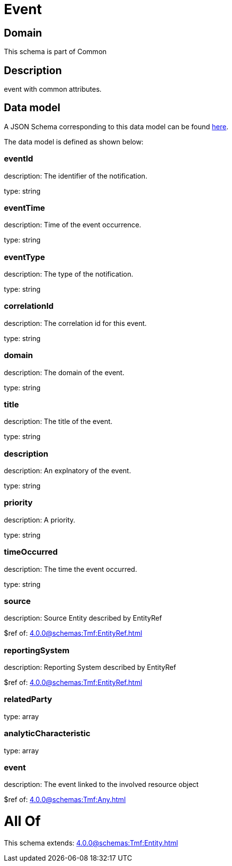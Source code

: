 = Event

[#domain]
== Domain

This schema is part of Common

[#description]
== Description

event with common attributes.


[#data_model]
== Data model

A JSON Schema corresponding to this data model can be found https://tmforum.org[here].

The data model is defined as shown below:


=== eventId
description: The identifier of the notification.

type: string


=== eventTime
description: Time of the event occurrence.

type: string


=== eventType
description: The type of the notification.

type: string


=== correlationId
description: The correlation id for this event.

type: string


=== domain
description: The domain of the event.

type: string


=== title
description: The title of the event.

type: string


=== description
description: An explnatory of the event.

type: string


=== priority
description: A priority.

type: string


=== timeOccurred
description: The time the event occurred.

type: string


=== source
description: Source Entity described by EntityRef

$ref of: xref:4.0.0@schemas:Tmf:EntityRef.adoc[]


=== reportingSystem
description: Reporting System described by EntityRef

$ref of: xref:4.0.0@schemas:Tmf:EntityRef.adoc[]


=== relatedParty
type: array


=== analyticCharacteristic
type: array


=== event
description: The event linked to the involved resource object

$ref of: xref:4.0.0@schemas:Tmf:Any.adoc[]


= All Of 
This schema extends: xref:4.0.0@schemas:Tmf:Entity.adoc[]
